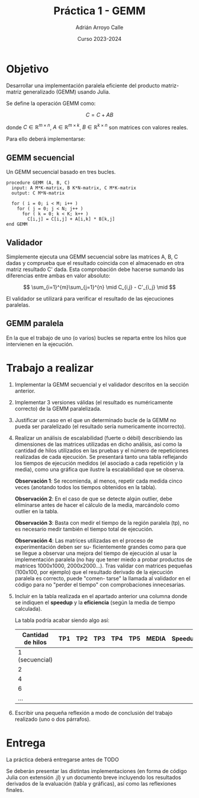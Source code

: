#+TITLE: Práctica 1 - GEMM
#+AUTHOR: Adrián Arroyo Calle
#+EMAIL: adrian.arroyo.calle@uva.es
#+DATE: Curso 2023-2024
#+OPTIONS: toc:nil
#+LATEX_CLASS: article
#+LATEX_CLASS_OPTIONS: [a4paper]
#+LATEX_HEADER: \usepackage[spanish]{babel}

* Objetivo

Desarrollar una implementación paralela eficiente del producto matriz-matriz generalizado (GEMM) usando Julia.

Se define la operación GEMM como:

$$
C = C + AB
$$

donde $C \in \mathbb{R}^{m \times n}$, $A \in \mathbb{R}^{m \times k}$, $B \in \mathbb{R}^{k \times n}$ son matrices con valores reales.

Para ello deberá implementarse:

** GEMM secuencial

Un GEMM secuencial basado en tres bucles.

#+begin_src
procedure GEMM (A, B, C)
  input: A M*K-matrix, B K*N-matrix, C M*K-matrix
  output: C M*N-matrix

  for ( i = 0; i < M; i++ )
    for ( j = 0; j < N; j++ )
      for ( k = 0; k < K; k++ )
        C[i,j] = C[i,j] + A[i,k] * B[k,j]
end GEMM
#+end_src

** Validador

Simplemente ejecuta una GEMM secuencial sobre las matrices A, B, C dadas
y comprueba que el resultado coincida con el almacenado en otra matriz resultado C'
dada. Esta comprobación debe hacerse sumando las diferencias entre ambas en valor absoluto:

$$
\sum_{i=1}^{m}\sum_{j=1}^{n} \mid C_{i,j} - C'_{i_j} \mid
$$

El validador se utilizará para verificar el resultado
de las ejecuciones paralelas.

** GEMM paralela

En la que el trabajo de uno (o varios) bucles se reparta entre los hilos
que intervienen en la ejecución.

* Trabajo a realizar

1. Implementar la GEMM secuencial y el validador descritos en la sección anterior.
2. Implementar 3 versiones válidas (el resultado es numéricamente correcto) de la GEMM paralelizada.
3. Justificar un caso en el que un determinado bucle de la GEMM no pueda ser paralelizado (el resultado sería numericamente incorrecto).
4. Realizar un análisis de escalabilidad (fuerte o débil) describiendo las dimensiones de
   las matrices utilizadas en dicho análisis, así como la cantidad de hilos utilizados en las
   pruebas y el número de repeticiones realizadas de cada ejecución. Se presentará tanto
   una tabla reflejando los tiempos de ejecución medidos (el asociado a cada repetición
   y la media), como una gráfica que ilustre la escalabilidad que se observa.

   *Observación 1*: Se recomienda, al menos, repetir cada medida cinco veces (anotando
   todos los tiempos obtenidos en la tabla).

   *Observación 2*: En el caso de que se detecte algún outlier, debe eliminarse antes de hacer
   el cálculo de la media, marcándolo como outlier en la tabla.

   *Observación 3*: Basta con medir el tiempo de la región paralela (tp), no es necesario medir
   también el tiempo total de ejecución.

   *Observación 4*: Las matrices utilizadas en el proceso de experimentación deben ser su-
   ficientemente grandes como para que se llegue a observar una mejora del tiempo de
   ejecución al usar la implementación paralela (no hay que tener miedo a probar productos
   de matrices 1000x1000, 2000x2000...). Tras validar con matrices pequeñas (100x100, por
   ejemplo) que el resultado derivado de la ejecución paralela es correcto, puede "comen-
   tarse" la llamada al validador en el código para no "perder el tiempo" con comprobaciones
   innecesarias.
5. Incluir en la tabla realizada en el apartado anterior una columna donde se indiquen el
   *speedup* y la *eficiencia* (según la media de tiempo calculada).

   La tabla podría acabar siendo algo así:

   | Cantidad de hilos | TP1 | TP2 | TP3 | TP4 | TP5 | MEDIA | Speedup | Eficiencia |
   |-------------------+-----+-----+-----+-----+-----+-------+---------+------------|
   |    1 (secuencial) |     |     |     |     |     |       |         |            |
   |                 2 |     |     |     |     |     |       |         |            |
   |                 4 |     |     |     |     |     |       |         |            |
   |                 6 |     |     |     |     |     |       |         |            |
   |               ... |     |     |     |     |     |       |         |            |
6. Escribir una pequeña reflexión a modo de conclusión del trabajo realizado (uno o dos
   párrafos).

* Entrega

La práctica deberá entregarse antes de TODO

Se deberán presentar las distintas implementaciones (en forma de código Julia con extensión .jl) y
un documento breve incluyendo los resultados derivados de la evaluación (tabla y gráficas), así como
las reflexiones finales.
